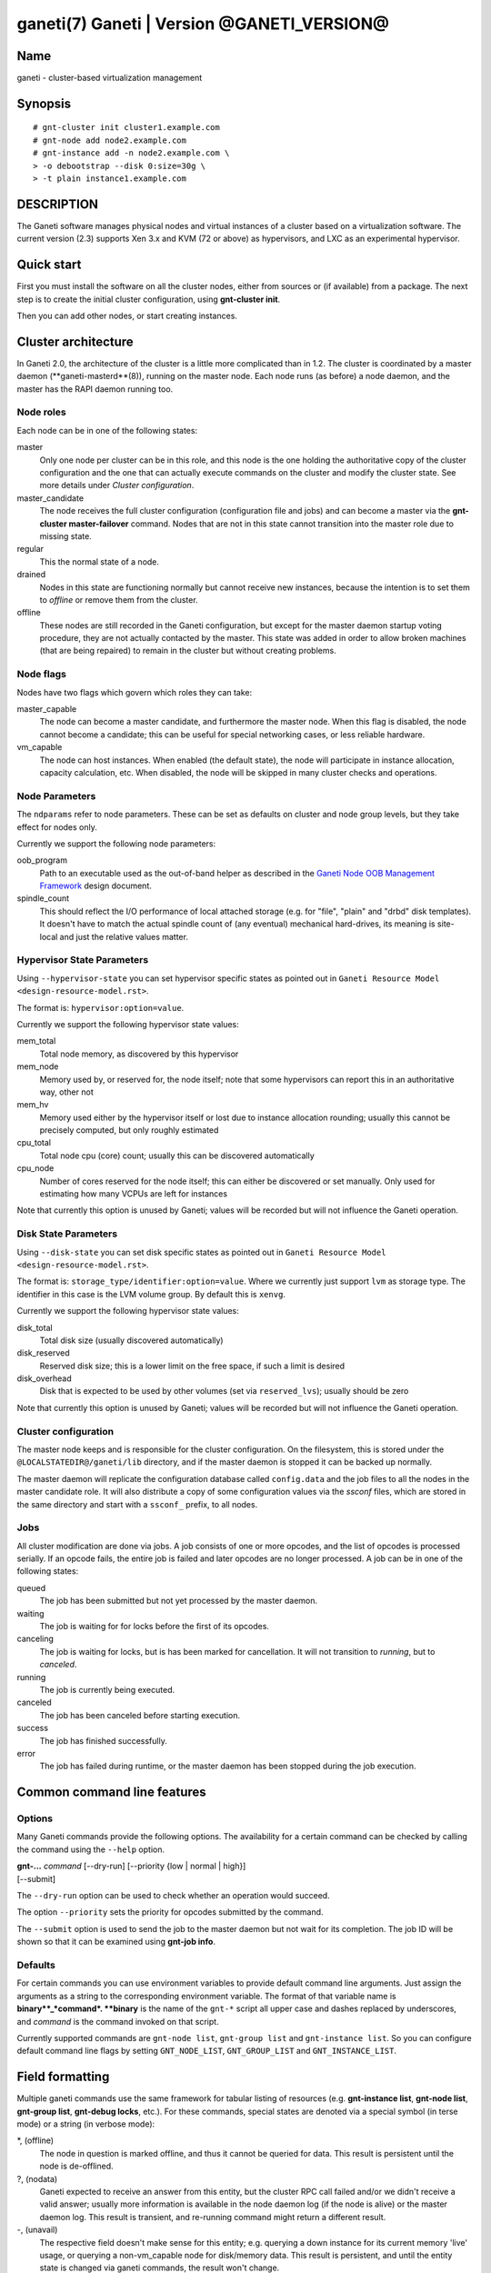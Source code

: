ganeti(7) Ganeti | Version @GANETI_VERSION@
===========================================

Name
----

ganeti - cluster-based virtualization management

Synopsis
--------

::

    # gnt-cluster init cluster1.example.com
    # gnt-node add node2.example.com
    # gnt-instance add -n node2.example.com \
    > -o debootstrap --disk 0:size=30g \
    > -t plain instance1.example.com


DESCRIPTION
-----------

The Ganeti software manages physical nodes and virtual instances of a
cluster based on a virtualization software. The current version (2.3)
supports Xen 3.x and KVM (72 or above) as hypervisors, and LXC as an
experimental hypervisor.

Quick start
-----------

First you must install the software on all the cluster nodes, either
from sources or (if available) from a package. The next step is to
create the initial cluster configuration, using **gnt-cluster init**.

Then you can add other nodes, or start creating instances.

Cluster architecture
--------------------

In Ganeti 2.0, the architecture of the cluster is a little more
complicated than in 1.2. The cluster is coordinated by a master daemon
(**ganeti-masterd**(8)), running on the master node. Each node runs
(as before) a node daemon, and the master has the RAPI daemon running
too.

Node roles
~~~~~~~~~~

Each node can be in one of the following states:

master
    Only one node per cluster can be in this role, and this node is the
    one holding the authoritative copy of the cluster configuration and
    the one that can actually execute commands on the cluster and
    modify the cluster state. See more details under
    *Cluster configuration*.

master_candidate
    The node receives the full cluster configuration (configuration
    file and jobs) and can become a master via the
    **gnt-cluster master-failover** command. Nodes that are not in this
    state cannot transition into the master role due to missing state.

regular
    This the normal state of a node.

drained
    Nodes in this state are functioning normally but cannot receive
    new instances, because the intention is to set them to *offline*
    or remove them from the cluster.

offline
    These nodes are still recorded in the Ganeti configuration, but
    except for the master daemon startup voting procedure, they are not
    actually contacted by the master. This state was added in order to
    allow broken machines (that are being repaired) to remain in the
    cluster but without creating problems.


Node flags
~~~~~~~~~~

Nodes have two flags which govern which roles they can take:

master_capable
    The node can become a master candidate, and furthermore the master
    node. When this flag is disabled, the node cannot become a
    candidate; this can be useful for special networking cases, or less
    reliable hardware.

vm_capable
    The node can host instances. When enabled (the default state), the
    node will participate in instance allocation, capacity calculation,
    etc. When disabled, the node will be skipped in many cluster checks
    and operations.


Node Parameters
~~~~~~~~~~~~~~~

The ``ndparams`` refer to node parameters. These can be set as defaults
on cluster and node group levels, but they take effect for nodes only.

Currently we support the following node parameters:

oob_program
    Path to an executable used as the out-of-band helper as described in
    the `Ganeti Node OOB Management Framework <design-oob.rst>`_ design
    document.

spindle_count
    This should reflect the I/O performance of local attached storage
    (e.g. for "file", "plain" and "drbd" disk templates). It doesn't
    have to match the actual spindle count of (any eventual) mechanical
    hard-drives, its meaning is site-local and just the relative values
    matter.


Hypervisor State Parameters
~~~~~~~~~~~~~~~~~~~~~~~~~~~

Using ``--hypervisor-state`` you can set hypervisor specific states as
pointed out in ``Ganeti Resource Model <design-resource-model.rst>``.

The format is: ``hypervisor:option=value``.

Currently we support the following hypervisor state values:

mem_total
  Total node memory, as discovered by this hypervisor
mem_node
  Memory used by, or reserved for, the node itself; note that some
  hypervisors can report this in an authoritative way, other not
mem_hv
  Memory used either by the hypervisor itself or lost due to instance
  allocation rounding; usually this cannot be precisely computed, but
  only roughly estimated
cpu_total
  Total node cpu (core) count; usually this can be discovered
  automatically
cpu_node
  Number of cores reserved for the node itself; this can either be
  discovered or set manually. Only used for estimating how many VCPUs
  are left for instances

Note that currently this option is unused by Ganeti; values will be
recorded but will not influence the Ganeti operation.


Disk State Parameters
~~~~~~~~~~~~~~~~~~~~~

Using ``--disk-state`` you can set disk specific states as pointed out
in ``Ganeti Resource Model <design-resource-model.rst>``.

The format is: ``storage_type/identifier:option=value``. Where we
currently just support ``lvm`` as storage type. The identifier in this
case is the LVM volume group. By default this is ``xenvg``.

Currently we support the following hypervisor state values:

disk_total
  Total disk size (usually discovered automatically)
disk_reserved
  Reserved disk size; this is a lower limit on the free space, if such a
  limit is desired
disk_overhead
  Disk that is expected to be used by other volumes (set via
  ``reserved_lvs``); usually should be zero

Note that currently this option is unused by Ganeti; values will be
recorded but will not influence the Ganeti operation.


Cluster configuration
~~~~~~~~~~~~~~~~~~~~~

The master node keeps and is responsible for the cluster
configuration. On the filesystem, this is stored under the
``@LOCALSTATEDIR@/ganeti/lib`` directory, and if the master daemon is
stopped it can be backed up normally.

The master daemon will replicate the configuration database called
``config.data`` and the job files to all the nodes in the master
candidate role. It will also distribute a copy of some configuration
values via the *ssconf* files, which are stored in the same directory
and start with a ``ssconf_`` prefix, to all nodes.

Jobs
~~~~

All cluster modification are done via jobs. A job consists of one
or more opcodes, and the list of opcodes is processed serially. If
an opcode fails, the entire job is failed and later opcodes are no
longer processed. A job can be in one of the following states:

queued
    The job has been submitted but not yet processed by the master
    daemon.

waiting
    The job is waiting for for locks before the first of its opcodes.

canceling
    The job is waiting for locks, but is has been marked for
    cancellation. It will not transition to *running*, but to
    *canceled*.

running
    The job is currently being executed.

canceled
    The job has been canceled before starting execution.

success
    The job has finished successfully.

error
    The job has failed during runtime, or the master daemon has been
    stopped during the job execution.


Common command line features
----------------------------

Options
~~~~~~~

Many Ganeti commands provide the following options. The
availability for a certain command can be checked by calling the
command using the ``--help`` option.

| **gnt-...** *command* [\--dry-run] [\--priority {low | normal | high}]
| [\--submit]

The ``--dry-run`` option can be used to check whether an operation
would succeed.

The option ``--priority`` sets the priority for opcodes submitted
by the command.

The ``--submit`` option is used to send the job to the master daemon but
not wait for its completion. The job ID will be shown so that it can be
examined using **gnt-job info**.

Defaults
~~~~~~~~

For certain commands you can use environment variables to provide
default command line arguments. Just assign the arguments as a string to
the corresponding environment variable. The format of that variable
name is **binary**_*command*. **binary** is the name of the ``gnt-*``
script all upper case and dashes replaced by underscores, and *command*
is the command invoked on that script.

Currently supported commands are ``gnt-node list``, ``gnt-group list``
and ``gnt-instance list``. So you can configure default command line
flags by setting ``GNT_NODE_LIST``, ``GNT_GROUP_LIST`` and
``GNT_INSTANCE_LIST``.

Field formatting
----------------

Multiple ganeti commands use the same framework for tabular listing of
resources (e.g. **gnt-instance list**, **gnt-node list**, **gnt-group
list**, **gnt-debug locks**, etc.). For these commands, special states
are denoted via a special symbol (in terse mode) or a string (in
verbose mode):

\*, (offline)
    The node in question is marked offline, and thus it cannot be
    queried for data. This result is persistent until the node is
    de-offlined.

?, (nodata)
    Ganeti expected to receive an answer from this entity, but the
    cluster RPC call failed and/or we didn't receive a valid answer;
    usually more information is available in the node daemon log (if
    the node is alive) or the master daemon log. This result is
    transient, and re-running command might return a different result.

-, (unavail)
    The respective field doesn't make sense for this entity;
    e.g. querying a down instance for its current memory 'live' usage,
    or querying a non-vm_capable node for disk/memory data. This
    result is persistent, and until the entity state is changed via
    ganeti commands, the result won't change.

??, (unknown)
    This field is not known (note that this is different from entity
    being unknown). Either you have mis-typed the field name, or you
    are using a field that the running Ganeti master daemon doesn't
    know. This result is persistent, re-running the command won't
    change it.

Key-value parameters
~~~~~~~~~~~~~~~~~~~~

Multiple options take parameters that are of the form
``key=value,key=value,...`` or ``category:key=value,...``. Examples
are the hypervisor parameters, backend parameters, etc. For these,
it's possible to use values that contain commas by escaping with via a
backslash (which needs two if not single-quoted, due to shell
behaviour)::

  # gnt-instance modify -H kernel_path=an\\,example instance1
  # gnt-instance modify -H kernel_path='an\,example' instance1

Query filters
~~~~~~~~~~~~~

Most commands listing resources (e.g. instances or nodes) support filtering.
The filter language is similar to Python expressions with some elements from
Perl. The language is not generic. Each condition must consist of a field name
and a value (except for boolean checks), a field can not be compared to another
field. Keywords are case-sensitive.

Examples (see below for syntax details):

- List webservers::

    gnt-instance list --filter 'name =* "web*.example.com"'

- List instances with three or six virtual CPUs and whose primary
  nodes reside in groups starting with the string "rack"::

    gnt-instance list --filter
      '(be/vcpus == 3 or be/vcpus == 6) and pnode.group =~ m/^rack/'

- Nodes hosting primary instances::

    gnt-node list --filter 'pinst_cnt != 0'

- Nodes which aren't master candidates::

    gnt-node list --filter 'not master_candidate'

- Short version for globbing patterns::

    gnt-instance list '*.site1' '*.site2'

Syntax in pseudo-BNF::

  <quoted-string> ::= /* String quoted with single or double quotes,
                         backslash for escaping */

  <integer> ::= /* Number in base-10 positional notation */

  <re> ::= /* Regular expression */

  /*
    Modifier "i": Case-insensitive matching, see
    http://docs.python.org/library/re#re.IGNORECASE

    Modifier "s": Make the "." special character match any character,
    including newline, see http://docs.python.org/library/re#re.DOTALL
  */
  <re-modifiers> ::= /* empty */ | i | s

  <value> ::= <quoted-string> | <integer>

  <condition> ::=
    { /* Value comparison */
      <field> { == | != } <value>

      /* Collection membership */
      | <value> [ not ] in <field>

      /* Regular expressions (recognized delimiters
         are "/", "#", "^", and "|"; backslash for escaping)
      */
      | <field> { =~ | !~ } m/<re>/<re-modifiers>

      /* Globbing */
      | <field> { =* | !* } <quoted-string>

      /* Boolean */
      | <field>
    }

  <filter> ::=
    { [ not ] <condition> | ( <filter> ) }
    [ { and | or } <filter> ]

Operators:

*==*
  Equality
*!=*
  Inequality
*=~*
  Pattern match using regular expression
*!~*
  Logically negated from *=~*
*=\**
  Globbing, see **glob**(7), though only * and ? are supported
*!\**
  Logically negated from *=\**
*in*, *not in*
  Collection membership and negation


Common daemon functionality
---------------------------

All Ganeti daemons re-open the log file(s) when sent a SIGHUP signal.
**logrotate**(8) can be used to rotate Ganeti's log files.

.. vim: set textwidth=72 :
.. Local Variables:
.. mode: rst
.. fill-column: 72
.. End:
